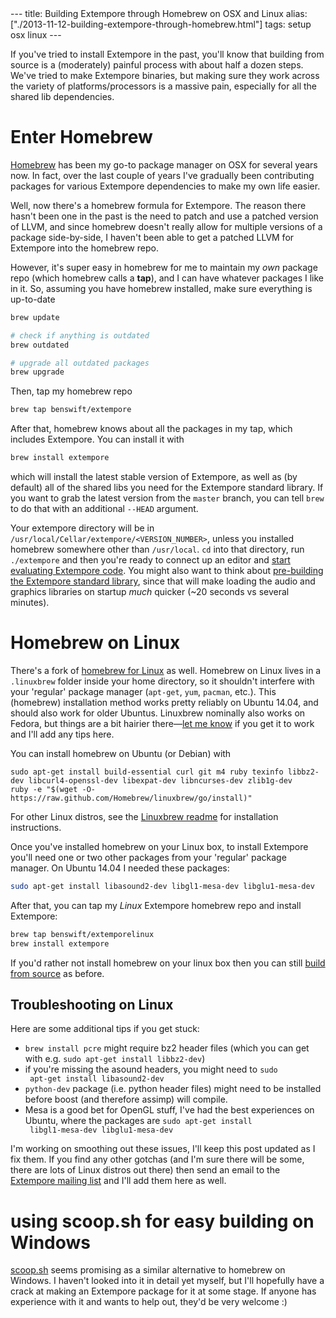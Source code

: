 #+begin_html
---
title: Building Extempore through Homebrew on OSX and Linux
alias: ["./2013-11-12-building-extempore-through-homebrew.html"]
tags: setup osx linux
---
#+end_html
#+TOC: headlines 2

If you've tried to install Extempore in the past, you'll know that
building from source is a (moderately) painful process with about half
a dozen steps. We've tried to make Extempore binaries, but making sure
they work across the variety of platforms/processors is a massive
pain, especially for all the shared lib dependencies.

* Enter Homebrew

[[http://brew.sh][Homebrew]] has been my go-to package manager on OSX for several years
now.  In fact, over the last couple of years I've gradually been
contributing packages for various Extempore dependencies to make my
own life easier.

Well, now there's a homebrew formula for Extempore. The reason there
hasn't been one in the past is the need to patch and use a patched
version of LLVM, and since homebrew doesn't really allow for multiple
versions of a package side-by-side, I haven't been able to get a
patched LLVM for Extempore into the homebrew repo.

However, it's super easy in homebrew for me to maintain my /own/
package repo (which homebrew calls a *tap*), and I can have whatever
packages I like in it. So, assuming you have homebrew installed, make
sure everything is up-to-date

#+BEGIN_SRC sh
brew update

# check if anything is outdated
brew outdated

# upgrade all outdated packages
brew upgrade
#+END_SRC


Then, tap my homebrew repo

#+BEGIN_SRC sh
brew tap benswift/extempore
#+END_SRC

After that, homebrew knows about all the packages in my tap, which
includes Extempore.  You can install it with

#+BEGIN_SRC sh
brew install extempore
#+END_SRC

which will install the latest stable version of Extempore, as well as
(by default) all of the shared libs you need for the Extempore
standard library. If you want to grab the latest version from the
=master= branch, you can tell =brew= to do that with an additional
=--HEAD= argument.

Your extempore directory will be in
=/usr/local/Cellar/extempore/<VERSION_NUMBER>=, unless you installed
homebrew somewhere other than =/usr/local=. =cd= into that directory,
run =./extempore= and then you're ready to connect up an editor and
[[file:./2012-09-26-interacting-with-the-extempore-compiler.org][start evaluating Extempore code]]. You might also want to think about
[[file:2013-12-16-building-the-extempore-standard-library.org][pre-building the Extempore standard library]], since that will make
loading the audio and graphics libraries on startup /much/ quicker
(~20 seconds vs several minutes).

* Homebrew on Linux

There's a fork of [[https://github.com/Homebrew/linuxbrew][homebrew for Linux]] as well. Homebrew on Linux lives
in a =.linuxbrew= folder inside your home directory, so it shouldn't
interfere with your 'regular' package manager (=apt-get=, =yum=,
=pacman=, etc.). This (homebrew) installation method works pretty
reliably on Ubuntu 14.04, and should also work for older Ubuntus.
Linuxbrew nominally also works on Fedora, but things are a bit hairier
there---[[mailto:extemporelang@googlegroups.com][let me know]] if you get it to work and I'll add any tips here.

You can install homebrew on Ubuntu (or Debian) with

#+BEGIN_SRC
sudo apt-get install build-essential curl git m4 ruby texinfo libbz2-dev libcurl4-openssl-dev libexpat-dev libncurses-dev zlib1g-dev
ruby -e "$(wget -O- https://raw.github.com/Homebrew/linuxbrew/go/install)"
#+END_SRC

For other Linux distros, see the [[https://github.com/Homebrew/linuxbrew#dependencies][Linuxbrew readme]] for installation
instructions.

Once you've installed homebrew on your Linux box, to install Extempore
you'll need one or two other packages from your 'regular' package
manager. On Ubuntu 14.04 I needed these packages:

#+BEGIN_SRC sh
sudo apt-get install libasound2-dev libgl1-mesa-dev libglu1-mesa-dev
#+END_SRC

After that, you can tap my /Linux/ Extempore homebrew repo and install
Extempore:

#+BEGIN_SRC sh
brew tap benswift/extemporelinux
brew install extempore
#+END_SRC

If you'd rather not install homebrew on your linux box then you can
still [[file:./2013-03-20-building-extempore-on-osx-linux.org][build from source]] as before.

** Troubleshooting on Linux

Here are some additional tips if you get stuck:

- =brew install pcre= might require bz2 header files (which you can
  get with e.g. =sudo apt-get install libbz2-dev=)
- if you're missing the asound headers, you might need to =sudo
  apt-get install libasound2-dev=
- =python-dev= package (i.e. python header files) might need to be
  installed before boost (and therefore assimp) will compile.
- Mesa is a good bet for OpenGL stuff, I've had the best experiences
  on Ubuntu, where the packages are =sudo apt-get install
  libgl1-mesa-dev libglu1-mesa-dev=

I'm working on smoothing out these issues, I'll keep this post updated
as I fix them. If you find any other gotchas (and I'm sure there will
be some, there are lots of Linux distros out there) then send an email
to the [[mailto:extemporelang@googlegroups.com][Extempore mailing list]] and I'll add them here as well.

* using scoop.sh for easy building on Windows

[[http://scoop.sh][scoop.sh]] seems promising as a similar alternative to homebrew on
Windows.  I haven't looked into it in detail yet myself, but I'll
hopefully have a crack at making an Extempore package for it at some
stage.  If anyone has experience with it and wants to help out, they'd
be very welcome :)
